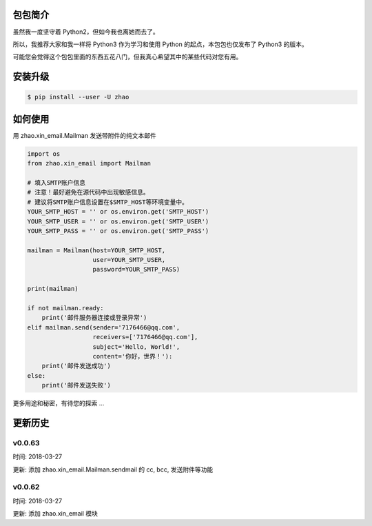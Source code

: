 包包简介
========

虽然我一度坚守着 Python2，但如今我也离她而去了。

所以，我推荐大家和我一样将 Python3 作为学习和使用 Python 的起点，本包包也仅发布了 Python3 的版本。

可能您会觉得这个包包里面的东西五花八门，但我真心希望其中的某些代码对您有用。

安装升级
========

.. code:: shell

    $ pip install --user -U zhao

如何使用
========

用 zhao.xin_email.Mailman 发送带附件的纯文本邮件

.. code:: python

    import os
    from zhao.xin_email import Mailman

    # 填入SMTP账户信息
    # 注意！最好避免在源代码中出现敏感信息。
    # 建议将SMTP账户信息设置在$SMTP_HOST等环境变量中。
    YOUR_SMTP_HOST = '' or os.environ.get('SMTP_HOST')
    YOUR_SMTP_USER = '' or os.environ.get('SMTP_USER')
    YOUR_SMTP_PASS = '' or os.environ.get('SMTP_PASS')

    mailman = Mailman(host=YOUR_SMTP_HOST,
                      user=YOUR_SMTP_USER,
                      password=YOUR_SMTP_PASS)

    print(mailman)

    if not mailman.ready:
        print('邮件服务器连接或登录异常')
    elif mailman.send(sender='7176466@qq.com',
                      receivers=['7176466@qq.com'],
                      subject='Hello, World!',
                      content='你好，世界！'):
        print('邮件发送成功')
    else:
        print('邮件发送失败')

更多用途和秘密，有待您的探索 ...

更新历史
========

v0.0.63
--------

时间: 2018-03-27

更新: 添加 zhao.xin_email.Mailman.sendmail 的 cc, bcc, 发送附件等功能

v0.0.62
--------

时间: 2018-03-27

更新: 添加 zhao.xin_email 模块



